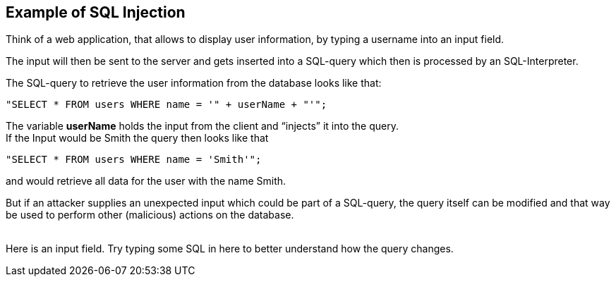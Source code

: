 == Example of SQL Injection

Think of a web application, that allows to display user information, by typing a username into an input field.

The input will then be sent to the server and gets inserted into a SQL-query which then is processed by an SQL-Interpreter.

The SQL-query to retrieve the user information from the database looks like that: +
-------------------------------------------------------
"SELECT * FROM users WHERE name = '" + userName + "'";
-------------------------------------------------------

The variable *userName* holds the input from the client and “injects” it into the query. +
If the Input would be Smith the query then looks like that +
-------------------------------------------------------
"SELECT * FROM users WHERE name = 'Smith'";
-------------------------------------------------------
and would retrieve all data for the user with the name Smith.

But if an attacker supplies an unexpected input which could be part of a SQL-query, the query itself can be modified and that way be used to perform other (malicious) actions on the database.
{nbsp} +
{nbsp} +

Here is an input field. Try typing some SQL in here to better understand how the query changes.